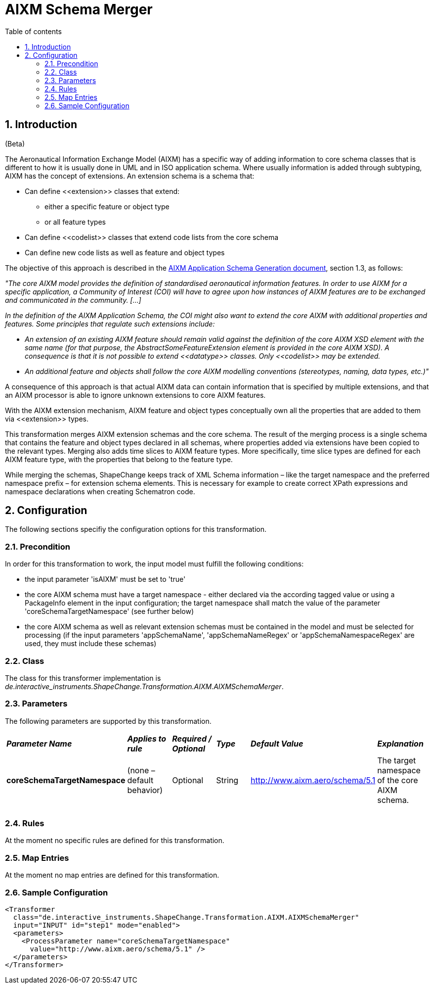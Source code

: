 :doctype: book
:encoding: utf-8
:lang: en
:toc: macro
:toc-title: Table of contents
:toclevels: 5

:toc-position: left

:appendix-caption: Annex

:numbered:
:sectanchors:
:sectnumlevels: 5

[[AIXM_Schema_Merger]]
= AIXM Schema Merger

[[Introduction]]
== Introduction

[red]#(Beta)#

The Aeronautical Information Exchange Model (AIXM) has a specific way of
adding information to core schema classes that is different to how it is
usually done in UML and in ISO application schema. Where usually
information is added through subtyping, AIXM has the concept of
extensions. An extension schema is a schema that:

* Can define \<<extension>> classes that extend:
** either a specific feature or object type
** or all feature types
* Can define \<<codelist>> classes that extend code lists from the core
schema
* Can define new code lists as well as feature and object types

The objective of this approach is described in
the http://www.aixm.aero/gallery/content/public/AIXM51/AIXM_Application_Schema_Generation-1.1.pdf[AIXM
Application Schema Generation document], section 1.3, as follows:

_"The core AIXM model provides the definition of standardised
aeronautical information features. In order to use AIXM for a specific
application, a Community of Interest (COI) will have to agree upon how
instances of AIXM features are to be exchanged and communicated in the
community. […]_

_In the definition of the AIXM Application Schema, the COI might also
want to extend the core AIXM with additional properties and features.
Some principles that regulate such extensions include:_

* _An extension of an existing AIXM feature should remain valid against
the definition of the core AIXM XSD element with the same name (for that
purpose, the AbstractSomeFeatureExtension element is provided in the
core AIXM XSD). A consequence is that it is not possible to extend
\<<datatype>> classes. Only \<<codelist>> may be extended._
* _An additional feature and objects shall follow the core AIXM
modelling conventions (stereotypes, naming, data types, etc.)"_

A consequence of this approach is that actual AIXM data can contain
information that is specified by multiple extensions, and that an AIXM
processor is able to ignore unknown extensions to core AIXM features.

With the AIXM extension mechanism, AIXM feature and object types
conceptually own all the properties that are added to them via
\<<extension>> types.

This transformation merges AIXM extension schemas and the core schema.
The result of the merging process is a single schema that contains the
feature and object types declared in all schemas, where properties added
via extensions have been copied to the relevant types. Merging also adds
time slices to AIXM feature types. More specifically, time slice types
are defined for each AIXM feature type, with the properties that belong
to the feature type.

While merging the schemas, ShapeChange keeps track of XML Schema
information – like the target namespace and the preferred namespace
prefix – for extension schema elements. This is necessary for example to
create correct XPath expressions and namespace declarations when
creating Schematron code.

[[Configuration]]
== Configuration

The following sections specifiy the configuration options for this
transformation.

[[Precondition]]
=== Precondition

In order for this transformation to work, the input model must fulfill
the following conditions:

* the input parameter 'isAIXM' must be set to 'true'
* the core AIXM schema must have a target namespace - either declared
via the according tagged value or using a PackageInfo element in the
input configuration; the target namespace shall match the value of the
parameter 'coreSchemaTargetNamespace' (see further below)
* the core AIXM schema as well as relevant extension schemas must be
contained in the model and must be selected for processing (if the input
parameters 'appSchemaName', 'appSchemaNameRegex' or
'appSchemaNamespaceRegex' are used, they must include these schemas)

[[Class]]
=== Class

The class for this transformer implementation is
_de.interactive_instruments.ShapeChange.Transformation.AIXM.AIXMSchemaMerger_.

[[Parameters]]
=== Parameters

The following parameters are supported by this transformation.

[cols=",,,,,",]
|===
|*_Parameter Name_* |*_Applies to rule_* |*_Required / Optional_*
|*_Type_* |*_Default Value_* |*_Explanation_*

|*coreSchemaTargetNamespace* |(none – default behavior) |Optional
|String |http://www.aixm.aero/schema/5.1 |The target namespace of the
core AIXM schema.

| | | | | |

| | | | | |
|===

[[Rules]]
=== Rules

At the moment no specific rules are defined for this transformation.

[[Map_Entries]]
=== Map Entries

At the moment no map entries are defined for this transformation.

[[Sample_Configuration]]
=== Sample Configuration

[source,xml,linenumbers]
----------
<Transformer
  class="de.interactive_instruments.ShapeChange.Transformation.AIXM.AIXMSchemaMerger"
  input="INPUT" id="step1" mode="enabled">
  <parameters>
    <ProcessParameter name="coreSchemaTargetNamespace"
      value="http://www.aixm.aero/schema/5.1" />
  </parameters>
</Transformer>
----------
